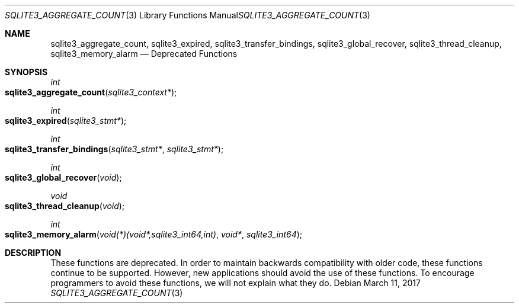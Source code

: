 .Dd March 11, 2017
.Dt SQLITE3_AGGREGATE_COUNT 3
.Os
.Sh NAME
.Nm sqlite3_aggregate_count ,
.Nm sqlite3_expired ,
.Nm sqlite3_transfer_bindings ,
.Nm sqlite3_global_recover ,
.Nm sqlite3_thread_cleanup ,
.Nm sqlite3_memory_alarm
.Nd Deprecated Functions
.Sh SYNOPSIS
.Ft int 
.Fo sqlite3_aggregate_count
.Fa "sqlite3_context*"
.Fc
.Ft int 
.Fo sqlite3_expired
.Fa "sqlite3_stmt*"
.Fc
.Ft int 
.Fo sqlite3_transfer_bindings
.Fa "sqlite3_stmt*"
.Fa "sqlite3_stmt*"
.Fc
.Ft int 
.Fo sqlite3_global_recover
.Fa "void"
.Fc
.Ft void 
.Fo sqlite3_thread_cleanup
.Fa "void"
.Fc
.Ft int 
.Fo sqlite3_memory_alarm
.Fa "void(*)(void*,sqlite3_int64,int)"
.Fa "void*"
.Fa "sqlite3_int64"
.Fc
.Sh DESCRIPTION
These functions are deprecated.
In order to maintain backwards compatibility with older code, these
functions continue to be supported.
However, new applications should avoid the use of these functions.
To encourage programmers to avoid these functions, we will not explain
what they do.
